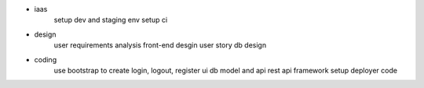 * iaas
   setup dev and staging env
   setup ci

* design
   user requirements analysis
   front-end desgin
   user story
   db design
   
* coding
   use bootstrap to create login, logout, register ui
   db model and api
   rest api framework setup
   deployer code